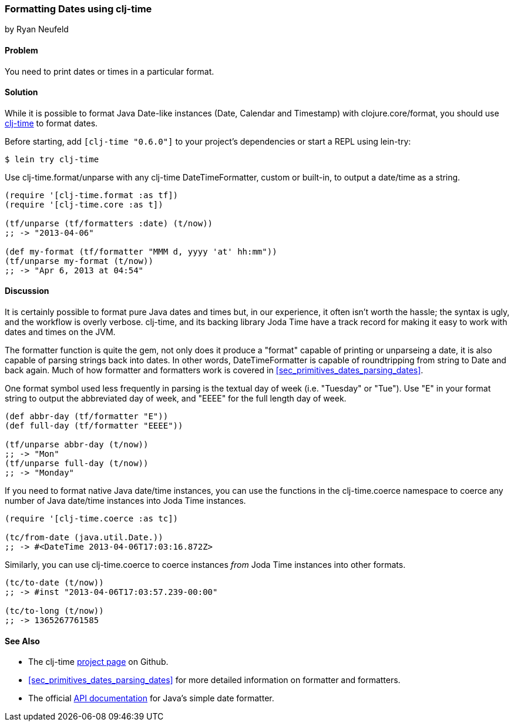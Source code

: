 [[sec_primitives_dates_formatting_dates]]
=== Formatting Dates using clj-time
[role="byline"]
by Ryan Neufeld

==== Problem

You need to print dates or times in a particular format.

==== Solution

While it is possible to format Java Date-like instances (+Date+,
+Calendar+ and +Timestamp+) with +clojure.core/format+, you should
use https://github.com/clj-time/clj-time[+clj-time+] to format dates.

Before starting, add `[clj-time "0.6.0"]` to your project's
dependencies or start a REPL using +lein-try+:

[source,shell]
----
$ lein try clj-time
----

Use +clj-time.format/unparse+ with any +clj-time+ +DateTimeFormatter+,
custom or built-in, to output a date/time as a string.

[source,clojure]
----
(require '[clj-time.format :as tf])
(require '[clj-time.core :as t])

(tf/unparse (tf/formatters :date) (t/now))
;; -> "2013-04-06"

(def my-format (tf/formatter "MMM d, yyyy 'at' hh:mm"))
(tf/unparse my-format (t/now))
;; -> "Apr 6, 2013 at 04:54"
----

==== Discussion

It is certainly possible to format pure Java dates and times but, in
our experience, it often isn't worth the hassle; the syntax is ugly,
and the workflow is overly verbose. +clj-time+, and its backing library
Joda Time have a track record for making it easy to work with dates
and times on the JVM.

The +formatter+ function is quite the gem, not only does it produce a
"format" capable of printing or unparseing a date, it is also
capable of parsing strings back into dates. In other words,
+DateTimeFormatter+ is capable of roundtripping from string to +Date+
and back again. Much of how +formatter+ and +formatters+ work is
 covered in <<sec_primitives_dates_parsing_dates>>.

One format symbol used less frequently in parsing is the textual
day of week (i.e. "Tuesday" or "Tue"). Use "++E++" in your format
string to output the abbreviated day of week, and "++EEEE++" for the
full length day of week.

[source,clojure]
----
(def abbr-day (tf/formatter "E"))
(def full-day (tf/formatter "EEEE"))

(tf/unparse abbr-day (t/now))
;; -> "Mon"
(tf/unparse full-day (t/now))
;; -> "Monday"
----

If you need to format native Java date/time instances, you can use the
functions in the +clj-time.coerce+ namespace to coerce any number of
Java date/time instances into Joda Time instances.

[source,clojure]
----
(require '[clj-time.coerce :as tc])

(tc/from-date (java.util.Date.))
;; -> #<DateTime 2013-04-06T17:03:16.872Z>
----

Similarly, you can use +clj-time.coerce+ to coerce instances _from_
Joda Time instances into other formats.

[source,clojure]
----
(tc/to-date (t/now))
;; -> #inst "2013-04-06T17:03:57.239-00:00"

(tc/to-long (t/now))
;; -> 1365267761585
----

==== See Also

* The +clj-time+ https://github.com/clj-time/clj-time[project page] on
  Github.

* <<sec_primitives_dates_parsing_dates>> for more detailed
  information on +formatter+ and +formatters+.

* The official
  http://docs.oracle.com/javase/7/docs/api/java/text/SimpleDateFormat.html[API
  documentation] for Java's simple date formatter.

